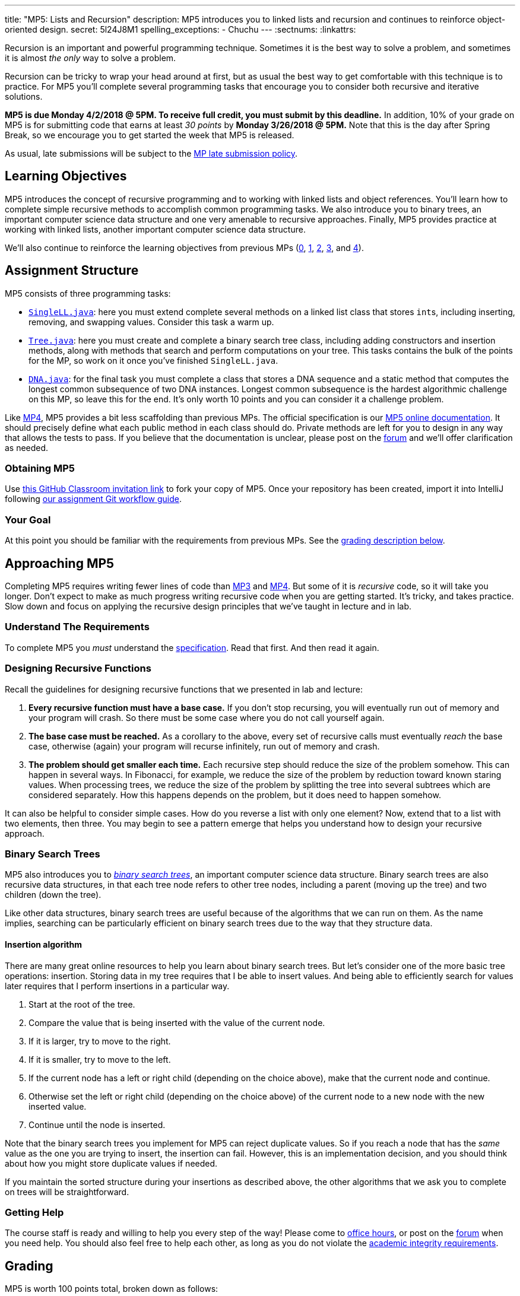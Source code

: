 ---
title: "MP5: Lists and Recursion"
description:
  MP5 introduces you to linked lists and recursion and continues to reinforce
  object-oriented design.
secret: 5l24J8M1
spelling_exceptions:
  - Chuchu
---
:sectnums:
:linkattrs:

:forum: pass:normal[https://cs125-forum.cs.illinois.edu/c/mps/mp5[forum,role='noexternal']]

[.lead]
//
Recursion is an important and powerful programming technique.
//
Sometimes it is the best way to solve a problem, and sometimes it is almost _the
only_ way to solve a problem.

Recursion can be tricky to wrap your head around at first, but as usual the best
way to get comfortable with this technique is to practice.
//
For MP5 you'll complete several programming tasks that encourage you to consider
both recursive and iterative solutions.

*MP5 is due Monday 4/2/2018 @ 5PM.
//
To receive full credit, you must submit by this deadline.*
//
In addition, 10% of your grade on MP5 is for submitting code that earns at least
_30 points_ by *Monday 3/26/2018 @ 5PM.*
//
Note that this is the day after Spring Break, so we encourage you to get started
the week that MP5 is released.

As usual, late submissions will be subject to the
//
link:/info/syllabus/#regrading[MP late submission policy].

[[objectives]]
== Learning Objectives

MP5 introduces the concept of recursive programming and to working with linked
lists and object references.
//
You'll learn how to complete simple recursive methods to accomplish common
programming tasks.
//
We also introduce you to binary trees, an important computer science data
structure and one very amenable to recursive approaches.
//
Finally, MP5 provides practice at working with linked lists, another important
computer science data structure.

We'll also continue to reinforce the learning objectives from previous MPs
(link:/MP/0/[0], link:/MP/1/[1], link:/MP/2/[2], link:/MP/3/[3], and
link:/MP/4/[4]).

[[structure]]
== Assignment Structure

MP5 consists of three programming tasks:

* https://cs125-illinois.github.io/MP5-Starter/SingleLL.html[`SingleLL.java`]:
//
here you must extend complete several methods on a linked list class that stores
``int``s, including inserting, removing, and swapping values.
//
Consider this task a warm up.
//
* https://cs125-illinois.github.io/MP5-Starter/Tree.html[`Tree.java`]:
//
here you must create and complete a binary search tree class,
including adding constructors and insertion methods, along with methods that
search and perform computations on your tree.
//
This tasks contains the bulk of the points for the MP, so work on it once you've
finished `SingleLL.java`.
//
* https://cs125-illinois.github.io/MP5-Starter/DNA.html[`DNA.java`]:
//
for the final task you must complete a class that stores a DNA sequence and a
static method that computes the longest common subsequence of two DNA instances.
//
Longest common subsequence is the hardest algorithmic challenge on this MP, so
leave this for the end.
//
It's only worth 10 points and you can consider it a challenge problem.

Like link:/MP/4/[MP4], MP5 provides a bit less scaffolding than previous MPs.
//
The official specification is our
//
https://cs125-illinois.github.io/MP5-Starter/[MP5 online documentation].
//
It should precisely define what each public method in each class should do.
//
Private methods are left for you to design in any way that allows the tests to
pass.
//
If you believe that the documentation is unclear, please post on
the {forum} and we'll offer clarification as needed.

[[getting]]
=== Obtaining MP5
Use
https://classroom.github.com/a/jAFYuIUN[this GitHub Classroom invitation link]
//
to fork your copy of MP5.
//
Once your repository has been created, import it into IntelliJ following
//
link:/MP/setup/git/#workflow[our assignment Git workflow guide].

[[requirements]]
=== Your Goal

At this point you should be familiar with the requirements from previous MPs.
//
See the <<grading, grading description below>>.

[[approach]]
== Approaching MP5

Completing MP5 requires writing fewer lines of code than link:/MP/3/[MP3] and
link:/MP/4/[MP4].
//
But some of it is _recursive_ code, so it will take you longer.
//
Don't expect to make as much progress writing recursive code when you are
getting started.
//
It's tricky, and takes practice.
//
Slow down and focus on applying the recursive design principles that we've
taught in lecture and in lab.

=== Understand The Requirements

To complete MP5 you _must_ understand the
//
https://cs125-illinois.github.io/MP5-Starter/[specification].
//
Read that first.
//
And then read it again.

=== Designing Recursive Functions

Recall the guidelines for designing recursive functions that we presented in lab
and lecture:

. *Every recursive function must have a base case.*
//
If you don't stop recursing, you will eventually run out of memory and
your program will crash.
//
So there must be some case where you do not call yourself again.
//
. *The base case must be reached.*
//
As a corollary to the above, every set of recursive calls must eventually
_reach_ the base case, otherwise (again) your program will recurse infinitely,
run out of memory and crash.
//
. *The problem should get smaller each time.*
//
Each recursive step should reduce the size of the problem somehow.
//
This can happen in several ways.
//
In Fibonacci, for example, we reduce the size of the problem by reduction toward
known staring values.
//
When processing trees, we reduce the size of the problem by splitting the tree
into several subtrees which are considered separately.
//
How this happens depends on the problem, but it does need to happen somehow.

It can also be helpful to consider simple cases.
//
How do you reverse a list with only one element?
//
Now, extend that to a list with two elements, then three.
//
You may begin to see a pattern emerge that helps you understand how to design
your recursive approach.

[[trees]]
=== Binary Search Trees

[.lead]
//
MP5 also introduces you to
//
https://en.wikipedia.org/wiki/Binary_search_tree[_binary search trees_],
//
an important computer science data structure.
//
Binary search trees are also recursive data structures, in that each tree node
refers to other tree nodes, including a parent (moving up the tree) and two
children (down the tree).

Like other data structures, binary search trees are useful because of the
algorithms that we can run on them.
//
As the name implies, searching can be particularly efficient on binary search
trees due to the way that they structure data.

[[insertion]]
==== Insertion algorithm

There are many great online resources to help you learn about binary search trees.
//
But let's consider one of the more basic tree operations: insertion.
//
Storing data in my tree requires that I be able to insert values.
//
And being able to efficiently search for values later requires that I perform
insertions in a particular way.

. Start at the root of the tree.
//
. Compare the value that is being inserted with the value of the current node.
//
. If it is larger, try to move to the right.
//
. If it is smaller, try to move to the left.
//
. If the current node has a left or right child (depending on the choice above),
make that the current node and continue.
//
. Otherwise set the left or right child (depending on the choice above) of the
current node to a new node with the new inserted value.
//
. Continue until the node is inserted.

Note that the binary search trees you implement for MP5 can reject duplicate
values.
//
So if you reach a node that has the _same_ value as the one you are trying to
insert, the insertion can fail.
//
However, this is an implementation decision, and you should think about how you
might store duplicate values if needed.

If you maintain the sorted structure during your insertions as described above,
the other algorithms that we ask you to complete on trees will be
straightforward.

=== Getting Help

The course staff is ready and willing to help you every step of the way!
//
Please come to link:/info/syllabus/#calendar[office hours], or post on the
{forum} when you need help.
//
You should also feel free to help each other, as long as you do not violate the
<<cheating, academic integrity requirements>>.

[[grading]]
== Grading

MP5 is worth 100 points total, broken down as follows:

. *20 points*: `SingleLL.java`:
  ** *5 points* for insertion
  ** *5 points* for removal
  ** *10 points* for swaps footnote:[As a hint, this may be simpler than you
  think...]
. *50 points*: `Tree.java`:
  ** *10 points* for constructors and insertion
  ** *10 points* for minimum and maximum
  ** *10 points* for search
  ** *10 points* for depth counting
  ** *10 points* for descendant counting
. *10 points*: `DNA.java`
. *10 points* for no `checkstyle` violations
. *10 points* for committing code that earns at least 30 points before
*Monday 3/26/2018 @ 5PM.*

[[testing]]
=== Test Cases

As in previous MPs, we have provided exhaustive test cases
for each part of MP5.
//
Please review the link:/MP/0/#testing[MP0 testing instructions].

[[autograding]]
=== Autograding

Like previous MPs we have provided you with an
autograding script that you can use to estimate your current grade as often as
you want.
//
Please review the link:/MP/0#autograding[MP0 autograding instructions].

[[submitting]]
== Submitting Your Work

Follow the instructions from the
//
link:/MP/setup/git#submitting[submitting portion]
//
of the
//
link:/MP/setup/git#workflow[CS 125 workflow]
//
instructions.

And remember, you must submit something that earns 50 points before *Monday
2/5/2018 @ 5PM* to earn 10 points on the assignment.

[[cheating]]
=== Academic Integrity

Please review the link:/MP/0#cheating[MP0 academic integrity guidelines].

Nothing makes Chuchu sadder than cheaters!

++++
<div class="row justify-content-center mt-3 mb-3">
  <div class="col-12 col-lg-8">
    <div class="embed-responsive embed-responsive-4by3">
      <iframe class="embed-responsive-item" width="560" height="315" src="//www.youtube.com/embed/Xw1C5T-fH2Y" allowfullscreen></iframe>
    </div>
  </div>
</div>
++++
